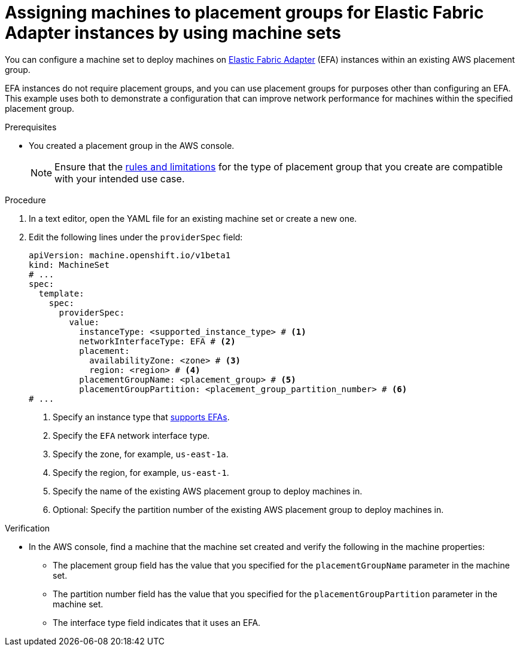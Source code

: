 // Module included in the following assemblies:
//
// * machine_management/creating-machinesets/creating-machineset-aws.adoc
// * machine_management/control_plane_machine_management/cpmso_provider_configurations/cpmso-config-options-aws.adoc

ifeval::["{context}" == "cpmso-config-options-aws"]
:cpmso:
endif::[]

:_mod-docs-content-type: PROCEDURE
[id="machineset-aws-existing-placement-group_{context}"]
= Assigning machines to placement groups for Elastic Fabric Adapter instances by using machine sets

You can configure a machine set to deploy machines on link:https://docs.aws.amazon.com/AWSEC2/latest/UserGuide/efa.html[Elastic Fabric Adapter] (EFA) instances within an existing AWS placement group.

EFA instances do not require placement groups, and you can use placement groups for purposes other than configuring an EFA. This example uses both to demonstrate a configuration that can improve network performance for machines within the specified placement group.

.Prerequisites

* You created a placement group in the AWS console.
+
[NOTE]
====
Ensure that the link:https://docs.aws.amazon.com/AWSEC2/latest/UserGuide/placement-groups.html#limitations-placement-groups[rules and limitations] for the type of placement group that you create are compatible with your intended use case.
ifdef::cpmso[]
The control plane machine set spreads the control plane machines across multiple failure domains when possible. To use placement groups for the control plane, you must use a placement group type that can span multiple Availability Zones.
endif::cpmso[]
====

.Procedure

. In a text editor, open the YAML file for an existing machine set or create a new one.

. Edit the following lines under the `providerSpec` field:
+
[source,yaml]
----
ifndef::cpmso[]
apiVersion: machine.openshift.io/v1beta1
kind: MachineSet
endif::cpmso[]
ifdef::cpmso[]
apiVersion: machine.openshift.io/v1
kind: ControlPlaneMachineSet
endif::cpmso[]
# ...
spec:
  template:
    spec:
      providerSpec:
        value:
          instanceType: <supported_instance_type> # <1>
          networkInterfaceType: EFA # <2>
          placement:
            availabilityZone: <zone> # <3>
            region: <region> # <4>
          placementGroupName: <placement_group> # <5>
          placementGroupPartition: <placement_group_partition_number> # <6>
# ...
----
<1> Specify an instance type that link:https://docs.aws.amazon.com/AWSEC2/latest/UserGuide/efa.html#efa-instance-types[supports EFAs].
<2> Specify the `EFA` network interface type.
<3> Specify the zone, for example, `us-east-1a`.
<4> Specify the region, for example, `us-east-1`.
<5> Specify the name of the existing AWS placement group to deploy machines in.
<6> Optional: Specify the partition number of the existing AWS placement group to deploy machines in. 

.Verification

* In the AWS console, find a machine that the machine set created and verify the following in the machine properties:

** The placement group field has the value that you specified for the `placementGroupName` parameter in the machine set.

** The partition number field has the value that you specified for the `placementGroupPartition` parameter in the machine set.

** The interface type field indicates that it uses an EFA.

ifeval::["{context}" == "cpmso-config-options-aws"]
:!cpmso:
endif::[]
